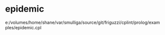 * epidemic
e:/volumes/home/shane/var/smulliga/source/git/friguzzi/cplint/prolog/examples/epidemic.cpl
